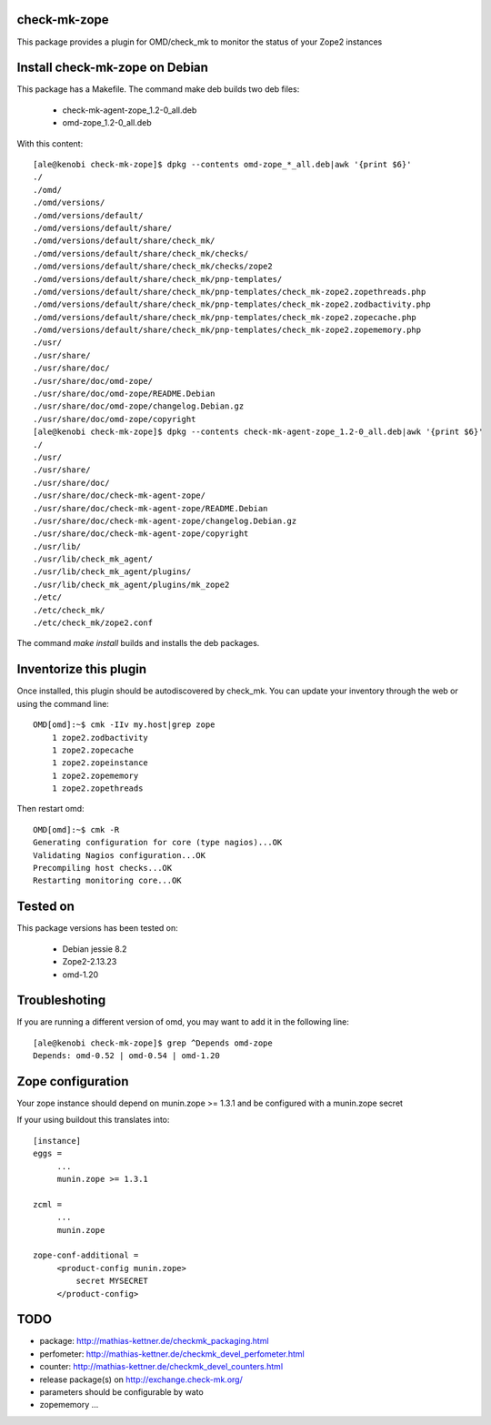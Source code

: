 check-mk-zope
=============

This package provides a plugin for OMD/check_mk
to monitor the status of your Zope2 instances

Install check-mk-zope on Debian
===============================

This package has a Makefile.
The command make deb builds two deb files:

 - check-mk-agent-zope_1.2-0_all.deb
 - omd-zope_1.2-0_all.deb

With this content::

    [ale@kenobi check-mk-zope]$ dpkg --contents omd-zope_*_all.deb|awk '{print $6}'
    ./
    ./omd/
    ./omd/versions/
    ./omd/versions/default/
    ./omd/versions/default/share/
    ./omd/versions/default/share/check_mk/
    ./omd/versions/default/share/check_mk/checks/
    ./omd/versions/default/share/check_mk/checks/zope2
    ./omd/versions/default/share/check_mk/pnp-templates/
    ./omd/versions/default/share/check_mk/pnp-templates/check_mk-zope2.zopethreads.php
    ./omd/versions/default/share/check_mk/pnp-templates/check_mk-zope2.zodbactivity.php
    ./omd/versions/default/share/check_mk/pnp-templates/check_mk-zope2.zopecache.php
    ./omd/versions/default/share/check_mk/pnp-templates/check_mk-zope2.zopememory.php
    ./usr/
    ./usr/share/
    ./usr/share/doc/
    ./usr/share/doc/omd-zope/
    ./usr/share/doc/omd-zope/README.Debian
    ./usr/share/doc/omd-zope/changelog.Debian.gz
    ./usr/share/doc/omd-zope/copyright
    [ale@kenobi check-mk-zope]$ dpkg --contents check-mk-agent-zope_1.2-0_all.deb|awk '{print $6}'
    ./
    ./usr/
    ./usr/share/
    ./usr/share/doc/
    ./usr/share/doc/check-mk-agent-zope/
    ./usr/share/doc/check-mk-agent-zope/README.Debian
    ./usr/share/doc/check-mk-agent-zope/changelog.Debian.gz
    ./usr/share/doc/check-mk-agent-zope/copyright
    ./usr/lib/
    ./usr/lib/check_mk_agent/
    ./usr/lib/check_mk_agent/plugins/
    ./usr/lib/check_mk_agent/plugins/mk_zope2
    ./etc/
    ./etc/check_mk/
    ./etc/check_mk/zope2.conf

The command `make install` builds and installs the deb packages.

Inventorize this plugin
=======================

Once installed, this plugin should be autodiscovered by check_mk.
You can update your inventory through the web or using the command line::

    OMD[omd]:~$ cmk -IIv my.host|grep zope
        1 zope2.zodbactivity
        1 zope2.zopecache
        1 zope2.zopeinstance
        1 zope2.zopememory
        1 zope2.zopethreads

Then restart omd::

    OMD[omd]:~$ cmk -R
    Generating configuration for core (type nagios)...OK
    Validating Nagios configuration...OK
    Precompiling host checks...OK
    Restarting monitoring core...OK

Tested on
=========

This package versions has been tested on:

 - Debian jessie 8.2
 - Zope2-2.13.23
 - omd-1.20

Troubleshoting
==============

If you are running a different version of omd, you may want to add it
in the following line::

    [ale@kenobi check-mk-zope]$ grep ^Depends omd-zope
    Depends: omd-0.52 | omd-0.54 | omd-1.20

Zope configuration
==================

Your zope instance should depend on munin.zope >= 1.3.1
and be configured with a munin.zope secret

If your using buildout this translates into::

  [instance]
  eggs =
       ...
       munin.zope >= 1.3.1

  zcml =
       ...
       munin.zope

  zope-conf-additional =
       <product-config munin.zope>
           secret MYSECRET
       </product-config>

TODO
====
* package: http://mathias-kettner.de/checkmk_packaging.html
* perfometer: http://mathias-kettner.de/checkmk_devel_perfometer.html
* counter: http://mathias-kettner.de/checkmk_devel_counters.html
* release package(s) on http://exchange.check-mk.org/
* parameters should be configurable by wato
* zopememory ...
